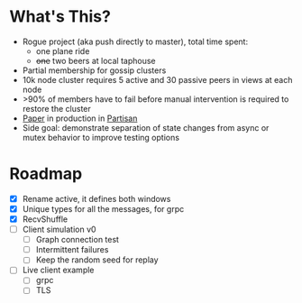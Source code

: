 * What's This?

- Rogue project (aka push directly to master), total time spent:
  - one plane ride
  - +one+ two beers at local taphouse
- Partial membership for gossip clusters
- 10k node cluster requires 5 active and 30 passive peers in views at
  each node
- >90% of members have to fail before manual intervention is required
  to restore the cluster
- [[https://www.semanticscholar.org/paper/HyParView%253A-A-Membership-Protocol-for-Reliable-Leit%C3%A3o-Pereira/a2562ede25e8ed2c7c1d888d72b625a526b3b25a][Paper]] in production in [[http://partisan.cloud][Partisan]]
- Side goal: demonstrate separation of state changes from async or
  mutex behavior to improve testing options

* Roadmap

- [X] Rename active, it defines both windows
- [X] Unique types for all the messages, for grpc
- [X] RecvShuffle
- [ ] Client simulation v0
  - [ ] Graph connection test
  - [ ] Intermittent failures
  - [ ] Keep the random seed for replay
- [ ] Live client example
  - [ ] grpc
  - [ ] TLS
